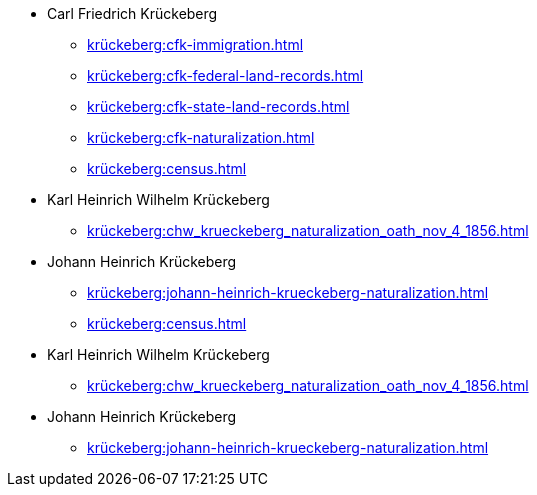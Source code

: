 * Carl Friedrich Krückeberg
** xref:krückeberg:cfk-immigration.adoc[]
** xref:krückeberg:cfk-federal-land-records.adoc[]
** xref:krückeberg:cfk-state-land-records.adoc[]
** xref:krückeberg:cfk-naturalization.adoc[]
** xref:krückeberg:census.adoc[]
* Karl Heinrich Wilhelm Krückeberg 
** xref:krückeberg:chw_krueckeberg_naturalization_oath_nov_4_1856.adoc[]
* Johann Heinrich Krückeberg
** xref:krückeberg:johann-heinrich-krueckeberg-naturalization.adoc[]
** xref:krückeberg:census.adoc[]
* Karl Heinrich Wilhelm Krückeberg 
** xref:krückeberg:chw_krueckeberg_naturalization_oath_nov_4_1856.adoc[]
* Johann Heinrich Krückeberg
** xref:krückeberg:johann-heinrich-krueckeberg-naturalization.adoc[]
